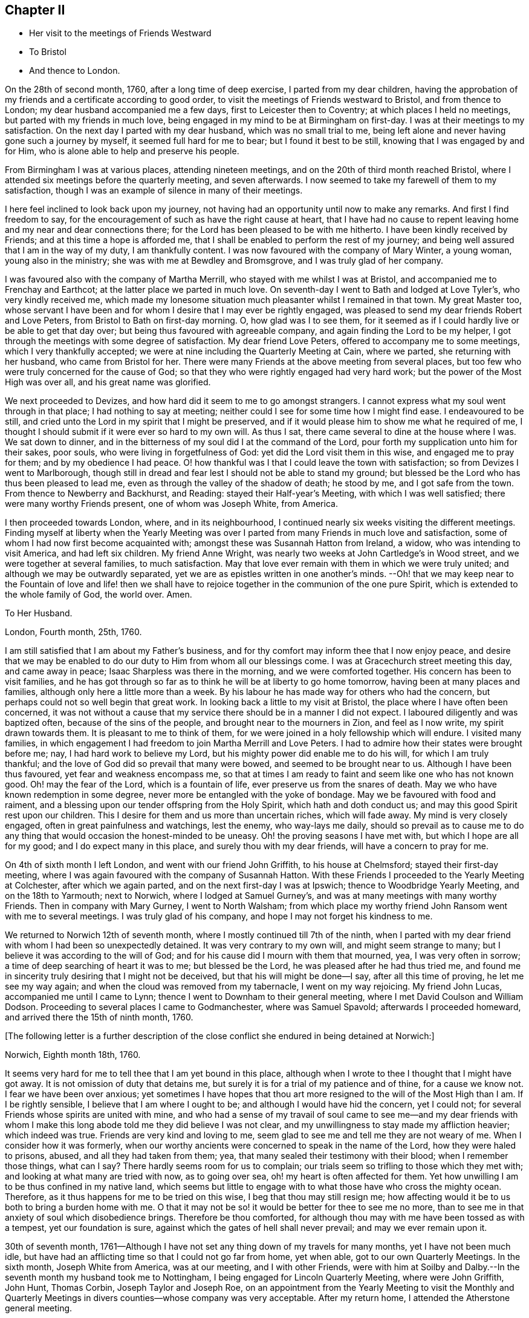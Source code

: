 == Chapter II

[.chapter-synopsis]
* Her visit to the meetings of Friends Westward
* To Bristol
* And thence to London.

On the 28th of second month, 1760, after a long time of deep exercise,
I parted from my dear children,
having the approbation of my friends and a certificate according to good order,
to visit the meetings of Friends westward to Bristol, and from thence to London;
my dear husband accompanied me a few days, first to Leicester then to Coventry;
at which places I held no meetings, but parted with my friends in much love,
being engaged in my mind to be at Birmingham on first-day.
I was at their meetings to my satisfaction.
On the next day I parted with my dear husband, which was no small trial to me,
being left alone and never having gone such a journey by myself,
it seemed full hard for me to bear; but I found it best to be still,
knowing that I was engaged by and for Him,
who is alone able to help and preserve his people.

From Birmingham I was at various places, attending nineteen meetings,
and on the 20th of third month reached Bristol,
where I attended six meetings before the quarterly meeting, and seven afterwards.
I now seemed to take my farewell of them to my satisfaction,
though I was an example of silence in many of their meetings.

I here feel inclined to look back upon my journey,
not having had an opportunity until now to make any remarks.
And first I find freedom to say,
for the encouragement of such as have the right cause at heart,
that I have had no cause to repent leaving home and my near and dear connections there;
for the Lord has been pleased to be with me hitherto.
I have been kindly received by Friends; and at this time a hope is afforded me,
that I shall be enabled to perform the rest of my journey;
and being well assured that I am in the way of my duty, I am thankfully content.
I was now favoured with the company of Mary Winter, a young woman,
young also in the ministry; she was with me at Bewdley and Bromsgrove,
and I was truly glad of her company.

I was favoured also with the company of Martha Merrill,
who stayed with me whilst I was at Bristol, and accompanied me to Frenchay and Earthcot;
at the latter place we parted in much love.
On seventh-day I went to Bath and lodged at Love Tyler`'s, who very kindly received me,
which made my lonesome situation much pleasanter whilst I remained in that town.
My great Master too,
whose servant I have been and for whom I desire that I may ever be rightly engaged,
was pleased to send my dear friends Robert and Love Peters,
from Bristol to Bath on first-day morning.
O, how glad was I to see them,
for it seemed as if I could hardly live or be able to get that day over;
but being thus favoured with agreeable company,
and again finding the Lord to be my helper,
I got through the meetings with some degree of satisfaction.
My dear friend Love Peters, offered to accompany me to some meetings,
which I very thankfully accepted;
we were at nine including the Quarterly Meeting at Cain, where we parted,
she returning with her husband, who came from Bristol for her.
There were many Friends at the above meeting from several places,
but too few who were truly concerned for the cause of God;
so that they who were rightly engaged had very hard work;
but the power of the Most High was over all, and his great name was glorified.

We next proceeded to Devizes, and how hard did it seem to me to go amongst strangers.
I cannot express what my soul went through in that place;
I had nothing to say at meeting; neither could I see for some time how I might find ease.
I endeavoured to be still,
and cried unto the Lord in my spirit that I might be preserved,
and if it would please him to show me what he required of me,
I thought I should submit if it were ever so hard to my own will.
As thus I sat, there came several to dine at the house where I was.
We sat down to dinner, and in the bitterness of my soul did I at the command of the Lord,
pour forth my supplication unto him for their sakes, poor souls,
who were living in forgetfulness of God: yet did the Lord visit them in this wise,
and engaged me to pray for them; and by my obedience I had peace.
O! how thankful was I that I could leave the town with satisfaction;
so from Devizes I went to Marlborough,
though still in dread and fear lest I should not be able to stand my ground;
but blessed be the Lord who has thus been pleased to lead me,
even as through the valley of the shadow of death; he stood by me,
and I got safe from the town.
From thence to Newberry and Backhurst, and Reading: stayed their Half-year`'s Meeting,
with which I was well satisfied; there were many worthy Friends present,
one of whom was Joseph White, from America.

I then proceeded towards London, where, and in its neighbourhood,
I continued nearly six weeks visiting the different meetings.
Finding myself at liberty when the Yearly Meeting was over
I parted from many Friends in much love and satisfaction,
some of whom I had now first become acquainted with;
amongst these was Susannah Hatton from Ireland, a widow,
who was intending to visit America, and had left six children.
My friend Anne Wright, was nearly two weeks at John Cartledge`'s in Wood street,
and we were together at several families, to much satisfaction.
May that love ever remain with them in which we were truly united;
and although we may be outwardly separated,
yet we are as epistles written in one another`'s minds.
--Oh! that we may keep near to the Fountain of love and life! then we
shall have to rejoice together in the communion of the one pure Spirit,
which is extended to the whole family of God, the world over.
Amen.

[.embedded-content-document.letter]
--

[.letter-heading]
To Her Husband.

[.signed-section-context-open]
London, Fourth month, 25th, 1760.

I am still satisfied that I am about my Father`'s business,
and for thy comfort may inform thee that I now enjoy peace,
and desire that we may be enabled to do our duty to Him from whom all our blessings come.
I was at Gracechurch street meeting this day, and came away in peace;
Isaac Sharpless was there in the morning, and we were comforted together.
His concern has been to visit families,
and he has got through so far as to think he will be at liberty to go home tomorrow,
having been at many places and families, although only here a little more than a week.
By his labour he has made way for others who had the concern,
but perhaps could not so well begin that great work.
In looking back a little to my visit at Bristol,
the place where I have often been concerned,
it was not without a cause that my service there should be in a manner I did not expect.
I laboured diligently and was baptized often, because of the sins of the people,
and brought near to the mourners in Zion, and feel as I now write,
my spirit drawn towards them.
It is pleasant to me to think of them,
for we were joined in a holy fellowship which will endure.
I visited many families,
in which engagement I had freedom to join Martha Merrill and Love Peters.
I had to admire how their states were brought before me; nay,
I had hard work to believe my Lord, but his mighty power did enable me to do his will,
for which I am truly thankful; and the love of God did so prevail that many were bowed,
and seemed to be brought near to us.
Although I have been thus favoured, yet fear and weakness encompass me,
so that at times I am ready to faint and seem like one who has not known good.
Oh! may the fear of the Lord, which is a fountain of life,
ever preserve us from the snares of death.
May we who have known redemption in some degree,
never more be entangled with the yoke of bondage.
May we be favoured with food and raiment,
and a blessing upon our tender offspring from the Holy Spirit,
which hath and doth conduct us; and may this good Spirit rest upon our children.
This I desire for them and us more than uncertain riches, which will fade away.
My mind is very closely engaged, often in great painfulness and watchings,
lest the enemy, who way-lays me daily,
should so prevail as to cause me to do any thing
that would occasion the honest-minded to be uneasy.
Oh! the proving seasons I have met with, but which I hope are all for my good;
and I do expect many in this place, and surely thou with my dear friends,
will have a concern to pray for me.

--

On 4th of sixth month I left London, and went with our friend John Griffith,
to his house at Chelmsford; stayed their first-day meeting,
where I was again favoured with the company of Susannah Hatton.
With these Friends I proceeded to the Yearly Meeting at Colchester,
after which we again parted, and on the next first-day I was at Ipswich;
thence to Woodbridge Yearly Meeting, and on the 18th to Yarmouth; next to Norwich,
where I lodged at Samuel Gurney`'s, and was at many meetings with many worthy Friends.
Then in company with Mary Gurney, I went to North Walsham;
from which place my worthy friend John Ransom went with me to several meetings.
I was truly glad of his company, and hope I may not forget his kindness to me.

We returned to Norwich 12th of seventh month,
where I mostly continued till 7th of the ninth,
when I parted with my dear friend with whom I had been so unexpectedly detained.
It was very contrary to my own will, and might seem strange to many;
but I believe it was according to the will of God;
and for his cause did I mourn with them that mourned, yea, I was very often in sorrow;
a time of deep searching of heart it was to me; but blessed be the Lord,
he was pleased after he had thus tried me,
and found me in sincerity truly desiring that I might not be deceived,
but that his will might be done--I say, after all this time of proving,
he let me see my way again; and when the cloud was removed from my tabernacle,
I went on my way rejoicing.
My friend John Lucas, accompanied me until I came to Lynn;
thence I went to Downham to their general meeting,
where I met David Coulson and William Dodson.
Proceeding to several places I came to Godmanchester, where was Samuel Spavold;
afterwards I proceeded homeward, and arrived there the 15th of ninth month, 1760.

+++[+++The following letter is a further description of the close
conflict she endured in being detained at Norwich:]

[.embedded-content-document.letter]
--

[.signed-section-context-open]
Norwich, Eighth month 18th, 1760.

It seems very hard for me to tell thee that I am yet bound in this place,
although when I wrote to thee I thought that I might have got away.
It is not omission of duty that detains me,
but surely it is for a trial of my patience and of thine, for a cause we know not.
I fear we have been over anxious;
yet sometimes I have hopes that thou art more resigned
to the will of the Most High than I am.
If I be rightly sensible, I believe that I am where I ought to be;
and although I would have hid the concern, yet I could not;
for several Friends whose spirits are united with mine,
and who had a sense of my travail of soul came to see me--and my dear friends
with whom I make this long abode told me they did believe I was not clear,
and my unwillingness to stay made my affliction heavier; which indeed was true.
Friends are very kind and loving to me,
seem glad to see me and tell me they are not weary of me.
When I consider how it was formerly,
when our worthy ancients were concerned to speak in the name of the Lord,
how they were haled to prisons, abused, and all they had taken from them; yea,
that many sealed their testimony with their blood; when I remember those things,
what can I say?
There hardly seems room for us to complain;
our trials seem so trifling to those which they met with;
and looking at what many are tried with now, as to going over sea,
oh! my heart is often affected for them.
Yet how unwilling I am to be thus confined in my native land,
which seems but little to engage with to what those have who cross the mighty ocean.
Therefore, as it thus happens for me to be tried on this wise,
I beg that thou may still resign me;
how affecting would it be to us both to bring a burden home with me.
O that it may not be so! it would be better for thee to see me no more,
than to see me in that anxiety of soul which disobedience brings.
Therefore be thou comforted,
for although thou may with me have been tossed as with a tempest,
yet our foundation is sure, against which the gates of hell shall never prevail;
and may we ever remain upon it.

--

30th of seventh month,
1761--Although I have not set any thing down of my travels for many months,
yet I have not been much idle,
but have had an afflicting time so that I could not go far from home, yet when able,
got to our own Quarterly Meetings.
In the sixth month, Joseph White from America, was at our meeting,
and I with other Friends,
were with him at Soilby and Dalby.--In the seventh month my husband took me to Nottingham,
I being engaged for Lincoln Quarterly Meeting, where were John Griffith, John Hunt,
Thomas Corbin, Joseph Taylor and Joseph Roe,
on an appointment from the Yearly Meeting to visit the Monthly and Quarterly
Meetings in divers counties--whose company was very acceptable.
After my return home, I attended the Atherstone general meeting.
